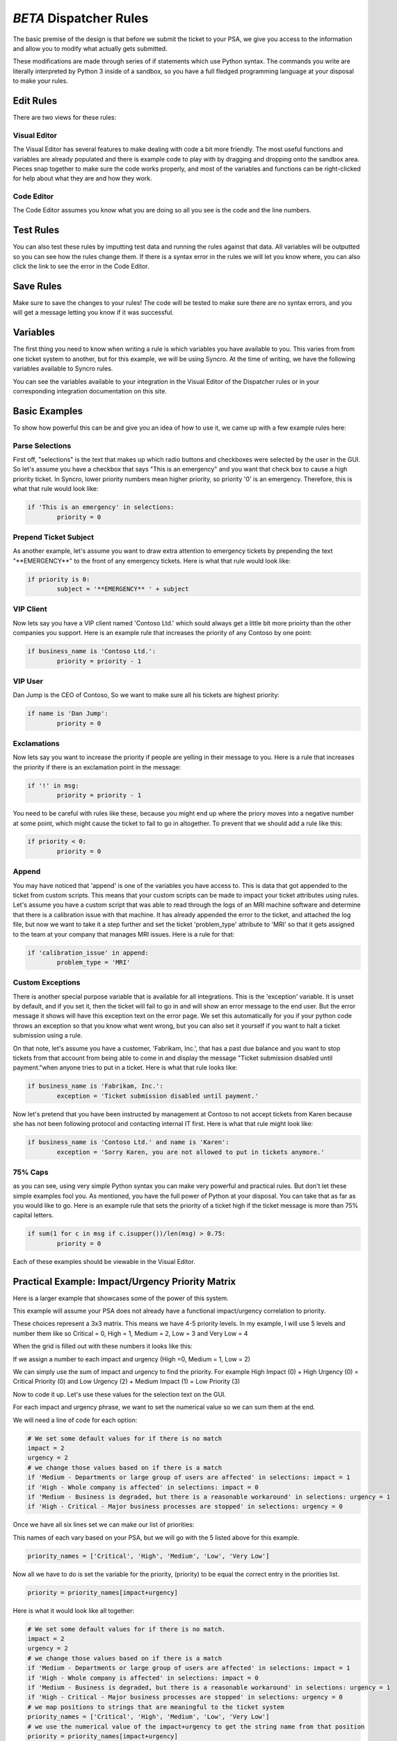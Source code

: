 *BETA* Dispatcher Rules
=========================

.. raw:: html

    <div style="position: relative; padding-bottom: 5%; height: 0; overflow: hidden; max-width: 100%; height: auto;">
        <iframe width="560" height="315" src="https://www.youtube.com/embed/PYqzBX2YuzQ" frameborder="0" allow="accelerometer; autoplay; encrypted-media; gyroscope; picture-in-picture" allowfullscreen></iframe>
    </div>

The basic premise of the design is that before we submit the ticket to your PSA, we give you access to the information and 
allow you to modify what actually gets submitted.

These modifications are made through series of if statements which use Python syntax. The commands you write are literally
interpreted by Python 3 inside of a sandbox, so you have a full fledged programming language at your disposal to
make your rules.


Edit Rules
^^^^^^^^^^^^^^^^^^^^^^^^^^^^^^

There are two views for these rules:

Visual Editor
""""""""""""""""""""""""""""""

.. image:: images/visual.png


The Visual Editor has several features to make dealing with code a bit more friendly. The most useful functions and variables are already populated 
and there is example code to play with by dragging and dropping  onto the sandbox area. Pieces snap together to make sure the code works properly, 
and most of the variables and functions can be right-clicked for help about what they are and how they work.


Code Editor
""""""""""""""""""""""""""""""

.. image:: images/code.png

The Code Editor assumes you know what you are doing so all you see is the code and the line numbers.


Test Rules
^^^^^^^^^^^^^^

You can also test these rules by imputting test data and running the rules against that data. All variables will be outputted so you can see how the rules change them.
If there is a syntax error in the rules we will let you know where, you can also click the link to see the error in the Code Editor.

.. image:: images/test.gif


Save Rules
^^^^^^^^^^^^^^

Make sure to save the changes to your rules! The code will be tested to make sure there are no syntax errors, and you will get a message letting you know if it was successful.

 .. image:: images/save.png


Variables
^^^^^^^^^^^^^^

The first thing you need to know when writing a rule is which variables you have available to you. This varies from
from one ticket system to another, but for this example, we will be using Syncro. At the time of writing, we have the following variables
available to Syncro rules. 

You can see the variables available to your integration in the Visual Editor of the Dispatcher rules or in your 
corresponding integration documentation on this site.

.. image:: images/variables.png

Basic Examples
^^^^^^^^^^^^^^^^^^^^^^^^^^^^^^

To show how powerful this can be and give you an idea of how to use it, we came up with a few example rules here:

Parse Selections
""""""""""""""""""""""""""""""""""""

First off, "selections" is the text that makes up which radio buttons and checkboxes were selected by the user in the GUI.
So let's assume you have a checkbox that says "This is an emergency" and you want that check box to cause a high priority
ticket. In Syncro, lower priority numbers mean higher priority, so priority '0' is an emergency. Therefore, this is what that rule
would look like:

.. code-block:: python

	if 'This is an emergency' in selections: 
		priority = 0

Prepend Ticket Subject
"""""""""""""""""""""""""""""""""""""

As another example, let's assume you want to draw extra attention to emergency tickets by prepending the text "\*\*EMERGENCY\*\*"
to the front of any emergency tickets. Here is what that rule would look like:

.. code-block:: python

	if priority is 0: 
		subject = '**EMERGENCY** ' + subject

VIP Client
"""""""""""""""""""""""""""""""""""""

Now lets say you have a VIP client named 'Contoso Ltd.' which sould always get a little bit more prioirty than the other 
companies you support. Here is an example rule that increases the priority of any Contoso by one point:


.. code-block:: python

	if business_name is 'Contoso Ltd.': 
		priority = priority - 1

VIP User
"""""""""""""""""""""""""""""""""""""
Dan Jump is the CEO of Contoso, So we want to make sure all his tickets are highest priority:


.. code-block:: python

	if name is 'Dan Jump': 
		priority = 0

Exclamations
"""""""""""""""""""""""""""""""""""""

Now lets say you want to increase the priority if people are yelling in their message to you. Here is a
rule that increases the priority if there is an exclamation point in the message:


.. code-block:: python

	if '!' in msg: 
		priority = priority - 1

You need to be careful with rules like these, because you might end up where the priory moves into a negative number
at some point, which might cause the ticket to fail to go in altogether. To prevent that we should add a rule like this:


.. code-block:: python

	if priority < 0: 
		priority = 0
	
Append
"""""""""""""""""""""""""""""""""""""

You may have noticed that 'append' is one of the variables you have access to. This is data that got appended to the ticket
from custom scripts. This means that your custom scripts can be made to impact your ticket attributes using rules. Let's
assume you have a custom script that was able to read through the logs of an MRI machine software and determine that there
is a calibration issue with that machine. It has already appended the error to the ticket, and attached the log file, but
now we want to take it a step further and set the ticket 'problem_type' attribute to 'MRI' so that it gets assigned to the
team at your company that manages MRI issues. Here is a rule for that:


.. code-block:: python

	if 'calibration_issue' in append: 
		problem_type = 'MRI'


Custom Exceptions
"""""""""""""""""""""""""""""""""""""

There is another special purpose variable that is available for all integrations. This is the 'exception'
variable. It is unset by default, and if you set it, then the ticket will fail to go in and will show an error message to
the end user. But the error message it shows will have this exception text on the error page. We set this automatically for
you if your python code throws an exception so that you know what went wrong, but you can also set it yourself if you want
to halt a ticket submission using a rule.

On that note, let's assume you have a customer, 'Fabrikam, Inc.', that has a past due balance and you want to stop tickets
from that account from being able to come in and display the message "Ticket submission disabled until payment."when anyone 
tries to put in a ticket.
Here is what that rule looks like:


.. code-block:: python

	if business_name is 'Fabrikam, Inc.': 
		exception = 'Ticket submission disabled until payment.'

Now let's pretend that you have been instructed by management at Contoso to not accept tickets from Karen because she
has not been following protocol and contacting internal IT first. Here is what that rule might look like:


.. code-block:: python

	if business_name is 'Contoso Ltd.' and name is 'Karen': 
		exception = 'Sorry Karen, you are not allowed to put in tickets anymore.'


75% Caps
"""""""""""""""""""""""""""""""""""""

as you can see, using very simple Python syntax you can make very powerful and practical rules. But don't let these simple
examples fool you. As mentioned, you have the full power of Python at your disposal. You can take that as far as you would
like to go. Here is an example rule that sets the priority of a ticket high if the ticket message is more than 75% capital 
letters.


.. code-block:: python

	if sum(1 for c in msg if c.isupper())/len(msg) > 0.75: 
		priority = 0

Each of these examples should be viewable in the Visual Editor.


Practical Example: Impact/Urgency Priority Matrix
^^^^^^^^^^^^^^^^^^^^^^^^^^^^^^^^^^^^^^^^^^^^^^^^^^^

Here is a larger example that showcases some of the power of this system.

This example will assume your PSA does not already have a functional impact/urgency correlation to priority.

These choices represent a 3x3 matrix. This means we have 4-5 priority levels. In my example, I will use 5 levels  and number them like so
Critical = 0, High = 1, Medium = 2, Low = 3 and Very Low = 4

When the grid is filled out with these numbers it looks like this:

.. image:: images/impact-urgency.png

If we assign a number to each impact and urgency (High =0, Medium = 1, Low = 2)

We can simply use the sum of impact and urgency to find the priority.  For example High Impact (0) + High Urgency (0) =  Critical Priority (0)
and Low Urgency (2) + Medium Impact (1) = Low Priority (3)

Now to code it up. Let's use these values for the selection text on the GUI.

.. image:: images/impact-urgency-2.png

For each impact and urgency phrase, we want to set the numerical value so we can sum them at the end.

We will need a line of code for each option:

.. code-block:: python
	
	# We set some default values for if there is no match
	impact = 2
	urgency = 2
	# we change those values based on if there is a match
	if 'Medium - Departments or large group of users are affected' in selections: impact = 1
	if 'High - Whole company is affected' in selections: impact = 0
	if 'Medium - Business is degraded, but there is a reasonable workaround' in selections: urgency = 1
	if 'High - Critical - Major business processes are stopped' in selections: urgency = 0
	

Once we have all six lines set we can make our list of priorities:

This names of each vary based on your PSA, but we will go with the 5 listed above for this example.

.. code-block:: python

	priority_names = ['Critical', 'High', 'Medium', 'Low', 'Very Low']

Now all we have to do is set the variable for the priority, (priority) to be equal the correct entry in the priorities list.

.. code-block:: python

	priority = priority_names[impact+urgency]
	
Here is what it would look like all together:

.. code-block:: python
	
	# We set some default values for if there is no match.
	impact = 2
	urgency = 2
	# we change those values based on if there is a match
	if 'Medium - Departments or large group of users are affected' in selections: impact = 1
	if 'High - Whole company is affected' in selections: impact = 0
	if 'Medium - Business is degraded, but there is a reasonable workaround' in selections: urgency = 1
	if 'High - Critical - Major business processes are stopped' in selections: urgency = 0
	# we map positions to strings that are meaningful to the ticket system
	priority_names = ['Critical', 'High', 'Medium', 'Low', 'Very Low']
	# we use the numerical value of the impact+urgency to get the string name from that position
	priority = priority_names[impact+urgency]
	# 'priority' is a special name in this integration, so that value will be passed to the ticket system


Universally Available Variables
^^^^^^^^^^^^^^^^^^^^^^^^^^^^^^^^^

When designing the custom rules, there are certain variables which will always be available to you because they correspond with input from
our application and not from the ticket system integration being used. They are outlined as follows.

*selections*
""""""""""""

	**Refers to the checkboxes/radio buttons the end-user chose when creating the ticket:**

.. image:: images/advanced-selections.png
   :target: https://docs.tier2tickets.com/_images/advanced-selections.png

|
|

*hostname*
""""""""""

	**The hostname of the computer from which the end-user submitted the ticket:**

.. image:: images/advanced-hostname.png
   :target: https://docs.tier2tickets.com/_images/advanced-hostname.png

|
|

*email*
"""""""

	**The email address the end-user entered to submit the ticket:**

.. image:: images/advanced-email.png
   :target: https://docs.tier2tickets.com/_images/advanced-email.png

|
|

*name*
""""""

	**The end-user's name. This may be the name they entered into the input field or what the ticket system says is the name for that email address:**

.. image:: images/advanced-name.png
   :target: https://docs.tier2tickets.com/_images/advanced-name.png

|
|

*ip*
""""

	**The IP address of the computer from which the end-user submitted the ticket:**

.. image:: images/advanced-ip.png
   :target: https://docs.tier2tickets.com/_images/advanced-ip.png

|
|

*mac*
"""""

	**The MAC address of the computer from which the end-user submitted the ticket:**

.. image:: images/advanced-mac.png
   :target: https://docs.tier2tickets.com/_images/advanced-mac.png

|
|

*msg*
"""""""""

	**The message which the end-user typed to generate this ticket:**

.. image:: images/advanced-message.png
   :target: https://docs.tier2tickets.com/_images/advanced-message.png

|
|

*subject*
"""""""""

	**Refers to what will become the ticket title. Since the GUI does not prompt for a subject, it generates one from the first few words of the message:**

.. image:: images/advanced-subject.png
   :target: https://docs.tier2tickets.com/_images/advanced-subject.png

|
|

*append*
""""""""""""""

	**Refers to some text that will be appended to the message. This typically will have been generated by a** :ref:`Tier2Script <content/automations/tier2scripts:_append.txt>` **:**

.. image:: images/advanced-append.png
   :target: https://docs.tier2tickets.com/_images/advanced-append.png

|
|

Submission Errors
^^^^^^^^^^^^^^^^^^^^^

If you make a mistake and a rule or default changes a value to something invalid, the ticket will probably still be submitted. 
In these cases, a section will be added to the internal note of the ticket, displaying the Submission Errors.

.. image:: images/suberror.png
